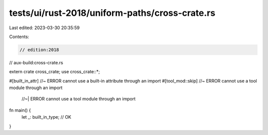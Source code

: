 tests/ui/rust-2018/uniform-paths/cross-crate.rs
===============================================

Last edited: 2023-03-30 20:35:59

Contents:

.. code-block:: rs

    // edition:2018
// aux-build:cross-crate.rs

extern crate cross_crate;
use cross_crate::*;

#[built_in_attr] //~ ERROR cannot use a built-in attribute through an import
#[tool_mod::skip] //~ ERROR cannot use a tool module through an import
                  //~| ERROR cannot use a tool module through an import
fn main() {
    let _: built_in_type; // OK
}


